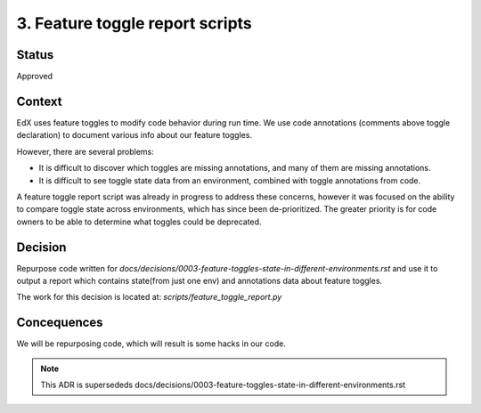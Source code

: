 3. Feature toggle report scripts
==============================

Status
------
Approved

Context
-------

EdX uses feature toggles to modify code behavior during run time. We use code annotations (comments above toggle declaration) to document various info about our feature toggles.

However, there are several problems:

* It is difficult to discover which toggles are missing annotations, and many of them are missing annotations.
* It is difficult to see toggle state data from an environment, combined with toggle annotations from code.

A feature toggle report script was already in progress to address these concerns, however it was focused on the ability to compare toggle state across environments, which has since been de-prioritized. The greater priority is for code owners to be able to determine what toggles could be deprecated.


Decision
--------

Repurpose code written for `docs/decisions/0003-feature-toggles-state-in-different-environments.rst` and use it to output a report which contains state(from just one env) and annotations data about feature toggles.

The work for this decision is located at: `scripts/feature_toggle_report.py`

Concequences
------------

We will be repurposing code, which will result is some hacks in our code.


.. note:: This ADR is supersededs docs/decisions/0003-feature-toggles-state-in-different-environments.rst
